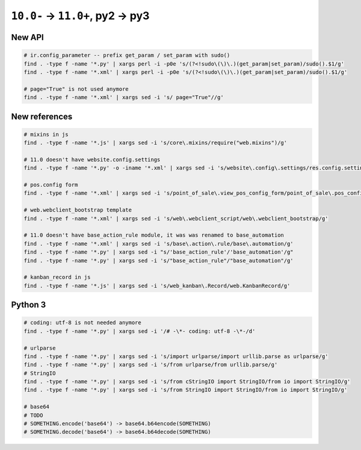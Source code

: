 ==================================
 ``10.0-`` → ``11.0+``, py2 → py3
==================================

New API
=======

.. code-block:: sh

    # ir.config_parameter -- prefix get_param / set_param with sudo()
    find . -type f -name '*.py' | xargs perl -i -p0e 's/(?<!sudo\(\)\.)(get_param|set_param)/sudo().$1/g'
    find . -type f -name '*.xml' | xargs perl -i -p0e 's/(?<!sudo\(\)\.)(get_param|set_param)/sudo().$1/g'

    # page="True" is not used anymore
    find . -type f -name '*.xml' | xargs sed -i 's/ page="True"//g'

New references
==============

.. code-block:: sh

    # mixins in js
    find . -type f -name '*.js' | xargs sed -i 's/core\.mixins/require("web.mixins")/g'

    # 11.0 doesn't have website.config.settings
    find . -type f -name '*.py' -o -iname '*.xml' | xargs sed -i 's/website\.config\.settings/res.config.settings/g'

    # pos.config form
    find . -type f -name '*.xml' | xargs sed -i 's/point_of_sale\.view_pos_config_form/point_of_sale\.pos_config_view_form/g'

    # web.webclient_bootstrap template
    find . -type f -name '*.xml' | xargs sed -i 's/web\.webclient_script/web\.webclient_bootstrap/g'

    # 11.0 doesn't have base_action_rule module, it was was renamed to base_automation
    find . -type f -name '*.xml' | xargs sed -i 's/base\.action\.rule/base\.automation/g'
    find . -type f -name '*.py' | xargs sed -i "s/'base_action_rule'/'base_automation'/g"
    find . -type f -name '*.py' | xargs sed -i 's/"base_action_rule"/"base_automation"/g'

    # kanban_record in js
    find . -type f -name '*.js' | xargs sed -i 's/web_kanban\.Record/web.KanbanRecord/g'

Python 3
========

.. code-block:: sh

    # coding: utf-8 is not needed anymore
    find . -type f -name '*.py' | xargs sed -i '/# -\*- coding: utf-8 -\*-/d'

    # urlparse
    find . -type f -name '*.py' | xargs sed -i 's/import urlparse/import urllib.parse as urlparse/g'
    find . -type f -name '*.py' | xargs sed -i 's/from urlparse/from urllib.parse/g'
    # StringIO
    find . -type f -name '*.py' | xargs sed -i 's/from cStringIO import StringIO/from io import StringIO/g'
    find . -type f -name '*.py' | xargs sed -i 's/from StringIO import StringIO/from io import StringIO/g'

    # base64
    # TODO
    # SOMETHING.encode('base64') -> base64.b64encode(SOMETHING)
    # SOMETHING.decode('base64') -> base64.b64decode(SOMETHING)
